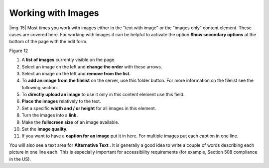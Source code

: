 ﻿.. include:: Images.txt

.. ==================================================
.. FOR YOUR INFORMATION
.. --------------------------------------------------
.. -*- coding: utf-8 -*- with BOM.

.. ==================================================
.. DEFINE SOME TEXTROLES
.. --------------------------------------------------
.. role::   underline
.. role::   typoscript(code)
.. role::   ts(typoscript)
   :class:  typoscript
.. role::   php(code)


Working with Images
^^^^^^^^^^^^^^^^^^^

|img-15| Most times you work with images either in the "text with image" or the
"images only" content element. These cases are covered here. For
working with images it can be helpful to activate the option  **Show
secondary options** at the bottom of the page with the edit form.

Figure 12

#. A  **list of images** currently visible on the page.

#. Select an image on the left and  **change the order** with these
   arrows.

#. Select an image on the left and  **remove from the list.**

#. To  **add an image from the filelist** on the server, use this folder
   button. For more information on the filelist see the following
   section.

#. To  **directly upload an image** to use it only in this content
   element use this field.

#. **Place the images** relatively to the text.

#. Set a specific  **width and / or height** for all images in this
   element.

#. Turn the images into a  **link.**

#. Make the  **fullscreen size** of an image available.

#. Set the  **image quality.**

#. If you want to have a  **caption for an image** put it in here. For
   multiple images put each caption in one line.

You will also see a text area for  **Alternative Text** . It is
generally a good idea to write a couple of words describing each
picture in one line each. This is especially important for
accessibility requirements (for example, Section 508 compliance in the
US).


